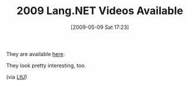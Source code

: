 #+POSTID: 2957
#+DATE: [2009-05-09 Sat 17:23]
#+OPTIONS: toc:nil num:nil todo:nil pri:nil tags:nil ^:nil TeX:nil
#+CATEGORY: Link
#+TAGS: .NET, Programming Language
#+TITLE: 2009 Lang.NET Videos Available

They are available [[http://www.langnetsymposium.com/2009/speakers.aspx][here]].

They look pretty interesting, too.

(via [[http://lambda-the-ultimate.org/node/3280][LtU]])




